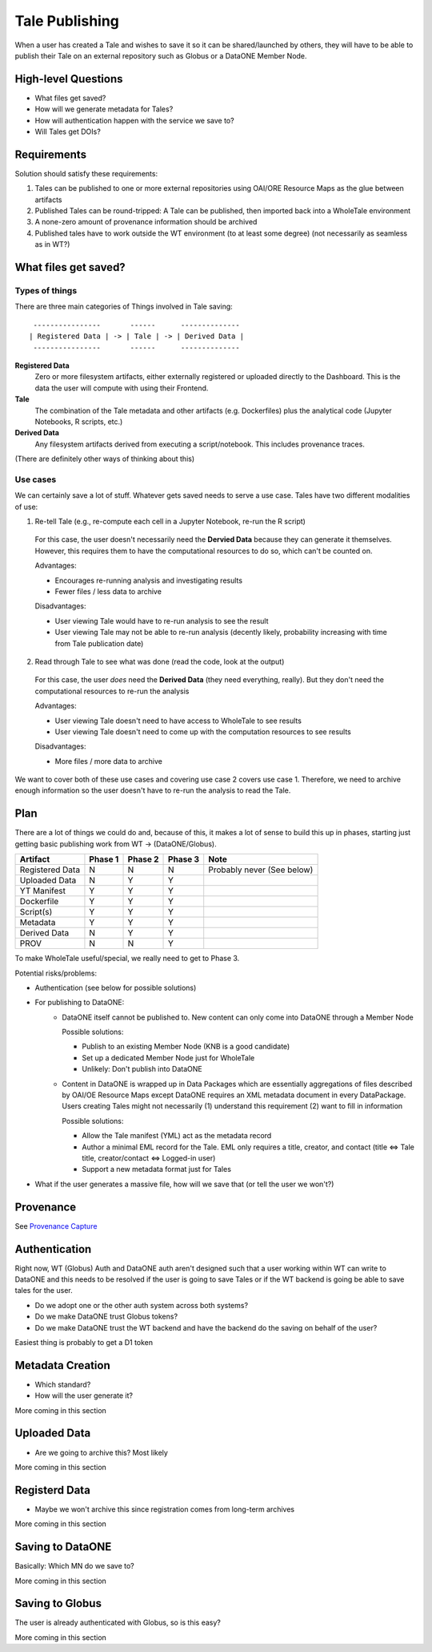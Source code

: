 Tale Publishing
===============

When a user has created a Tale and wishes to save it so it can be shared/launched by others, they will have to be able to publish their Tale on an external repository such as Globus or a DataONE Member Node.

High-level Questions
--------------------

- What files get saved?
- How will we generate metadata for Tales?
- How will authentication happen with the service we save to?
- Will Tales get DOIs?

Requirements
-------------

Solution should satisfy these requirements:

1. Tales can be published to one or more external repositories using OAI/ORE Resource Maps as the glue between artifacts
2. Published Tales can be round-tripped: A Tale can be published, then imported back into a WholeTale environment
3. A none-zero amount of provenance information should be archived
4. Published tales have to work outside the WT environment (to at least some degree) (not necessarily as seamless as in WT?)


What files get saved?
---------------------

Types of things
***************

There are three main categories of Things involved in Tale saving:

::

   ----------------       ------      --------------
  | Registered Data | -> | Tale | -> | Derived Data |
   ----------------       ------      --------------

**Registered Data**
  Zero or more filesystem artifacts, either externally registered or uploaded directly to the Dashboard. This is the data the user will compute with using their Frontend.
**Tale**
  The combination of the Tale metadata and other artifacts (e.g. Dockerfiles) plus the analytical code (Jupyter Notebooks, R scripts, etc.)
**Derived Data**
  Any filesystem artifacts derived from executing a script/notebook.
  This includes provenance traces.

(There are definitely other ways of thinking about this)

Use cases
*********

We can certainly save a lot of stuff. Whatever gets saved needs to serve a use case. Tales have two different modalities of use:

1. Re-tell Tale (e.g., re-compute each cell in a Jupyter Notebook, re-run the R script)
  
  For this case, the user doesn't necessarily need the **Dervied Data** because they can generate it themselves.
  However, this requires them to have the computational resources to do so, which can't be counted on.

  Advantages:

  - Encourages re-running analysis and investigating results
  - Fewer files / less data to archive

  Disadvantages:
  
  - User viewing Tale would have to re-run analysis to see the result
  - User viewing Tale may not be able to re-run analysis (decently likely, probability increasing with time from Tale publication date)

2. Read through Tale to see what was done (read the code, look at the output)

  For this case, the user *does* need the **Derived Data** (they need everything, really).
  But they don't need the computational resources to re-run the analysis

  Advantages:

  - User viewing Tale doesn't need to have access to WholeTale to see results
  - User viewing Tale doesn't need to come up with the computation resources to see results

  Disadvantages:
  
  - More files / more data to archive

We want to cover both of these use cases and covering use case 2 covers use case 1.
Therefore, we need to archive enough information so the user doesn't have to re-run the analysis to read the Tale.

Plan
----

There are a lot of things we could do and, because of this, it makes a lot of sense to build this up in phases, starting just getting basic publishing work from WT -> (DataONE/Globus).

=============== ======= ======= ======= ====
Artifact        Phase 1 Phase 2 Phase 3 Note
=============== ======= ======= ======= ====
Registered Data N       N       N       Probably never (See below)
Uploaded Data   N       Y       Y
YT Manifest     Y       Y       Y
Dockerfile      Y       Y       Y
Script(s)       Y       Y       Y  
Metadata        Y       Y       Y      
Derived Data    N       Y       Y
PROV            N       N       Y
=============== ======= ======= ======= ====

To make WholeTale useful/special, we really need to get to Phase 3.

Potential risks/problems:

- Authentication (see below for possible solutions)
- For publishing to DataONE:
    - DataONE itself cannot be published to. New content can only come into DataONE through a Member Node

      Possible solutions:

      - Publish to an existing Member Node (KNB is a good candidate)
      - Set up a dedicated Member Node just for WholeTale
      - Unlikely: Don't publish into DataONE

    - Content in DataONE is wrapped up in Data Packages which are essentially aggregations of files described by OAI/OE Resource Maps except DataONE requires an XML metadata document in every DataPackage. Users creating Tales might not necessarily (1) understand this requirement (2) want to fill in information

      Possible solutions:

      - Allow the Tale manifest (YML) act as the metadata record
      - Author a minimal EML record for the Tale. EML only requires a title, creator, and contact (title <=> Tale title, creator/contact <=> Logged-in user)
      - Support a new metadata format just for Tales

- What if the user generates a massive file, how will we save that (or tell the user we won't?)

Provenance
----------

See `Provenance Capture <../provenance-capture/README.rst>`_

Authentication
--------------

Right now, WT (Globus) Auth and DataONE auth aren't designed such that a user working within WT can write to DataONE and this needs to be resolved if the user is going to save Tales or if the WT backend is going be able to save tales for the user.

- Do we adopt one or the other auth system across both systems?
- Do we make DataONE trust Globus tokens?
- Do we make DataONE trust the WT backend and have the backend do the saving on behalf of the user?

Easiest thing is probably to get a D1 token 

Metadata Creation
-----------------

- Which standard?
- How will the user generate it?

More coming in this section

Uploaded Data
-------------

- Are we going to archive this? Most likely

More coming in this section

Registerd Data
--------------

- Maybe we won't archive this since registration comes from long-term archives

More coming in this section

Saving to DataONE
-----------------------

Basically: Which MN do we save to?

More coming in this section

Saving to Globus
----------------

The user is already authenticated with Globus, so is this easy?

More coming in this section
